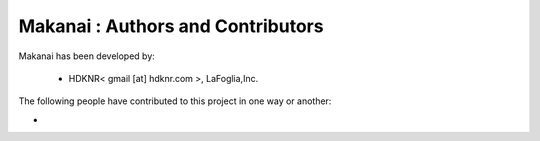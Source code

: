Makanai : Authors and Contributors
------------------------------------------------------------------------
Makanai has been developed by:

 * HDKNR< gmail [at] hdknr.com >, LaFoglia,Inc.

The following people have contributed to this project in one way or another:

*
